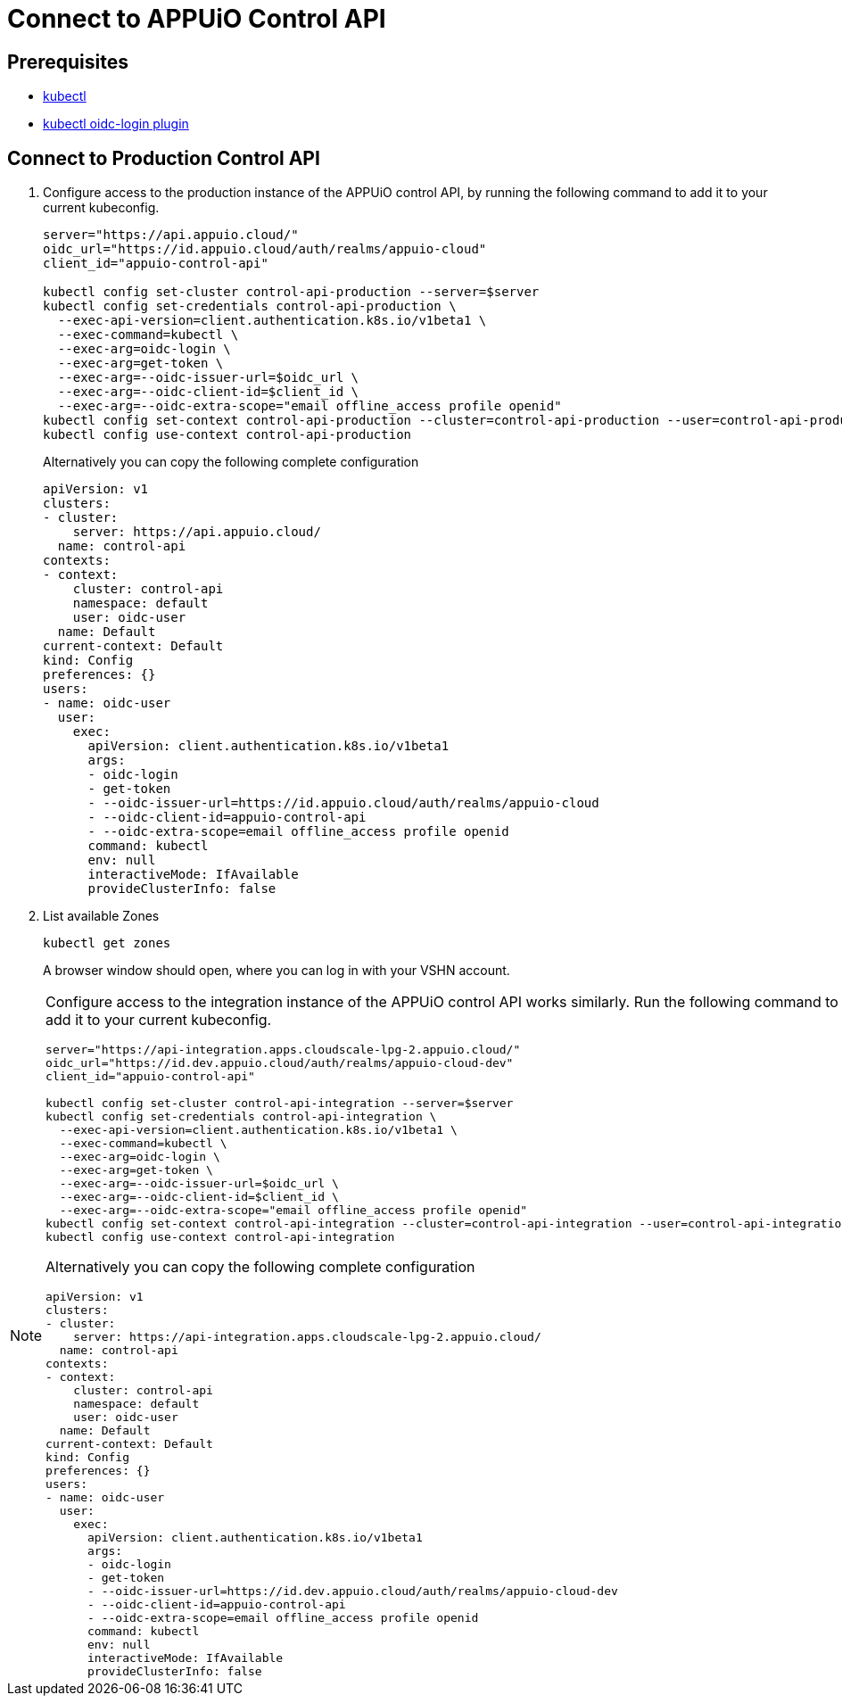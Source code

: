 = Connect to APPUiO Control API

== Prerequisites

* https://kubernetes.io/docs/tasks/tools/#kubectl[kubectl]
* https://github.com/int128/kubelogin#setup[kubectl oidc-login plugin]


== Connect to Production Control API

. Configure access to the production instance of the APPUiO control API, by running the following command to add it to your current kubeconfig.
+
[source,bash]
----
server="https://api.appuio.cloud/"
oidc_url="https://id.appuio.cloud/auth/realms/appuio-cloud"
client_id="appuio-control-api"

kubectl config set-cluster control-api-production --server=$server
kubectl config set-credentials control-api-production \
  --exec-api-version=client.authentication.k8s.io/v1beta1 \
  --exec-command=kubectl \
  --exec-arg=oidc-login \
  --exec-arg=get-token \
  --exec-arg=--oidc-issuer-url=$oidc_url \
  --exec-arg=--oidc-client-id=$client_id \
  --exec-arg=--oidc-extra-scope="email offline_access profile openid"
kubectl config set-context control-api-production --cluster=control-api-production --user=control-api-production
kubectl config use-context control-api-production
----
+
Alternatively you can copy the following complete configuration
+
[source,yaml]
----
apiVersion: v1
clusters:
- cluster:
    server: https://api.appuio.cloud/
  name: control-api
contexts:
- context:
    cluster: control-api
    namespace: default
    user: oidc-user
  name: Default
current-context: Default
kind: Config
preferences: {}
users:
- name: oidc-user
  user:
    exec:
      apiVersion: client.authentication.k8s.io/v1beta1
      args:
      - oidc-login
      - get-token
      - --oidc-issuer-url=https://id.appuio.cloud/auth/realms/appuio-cloud
      - --oidc-client-id=appuio-control-api
      - --oidc-extra-scope=email offline_access profile openid
      command: kubectl
      env: null
      interactiveMode: IfAvailable
      provideClusterInfo: false
----

. List available Zones 
+
[source,bash]
----
kubectl get zones
----
+
A browser window should open, where you can log in with your VSHN account.


[NOTE]
====
Configure access to the integration instance of the APPUiO control API works similarly.
Run the following command to add it to your current kubeconfig.

[source,bash]
----
server="https://api-integration.apps.cloudscale-lpg-2.appuio.cloud/"
oidc_url="https://id.dev.appuio.cloud/auth/realms/appuio-cloud-dev"
client_id="appuio-control-api"

kubectl config set-cluster control-api-integration --server=$server
kubectl config set-credentials control-api-integration \
  --exec-api-version=client.authentication.k8s.io/v1beta1 \
  --exec-command=kubectl \
  --exec-arg=oidc-login \
  --exec-arg=get-token \
  --exec-arg=--oidc-issuer-url=$oidc_url \
  --exec-arg=--oidc-client-id=$client_id \
  --exec-arg=--oidc-extra-scope="email offline_access profile openid"
kubectl config set-context control-api-integration --cluster=control-api-integration --user=control-api-integration
kubectl config use-context control-api-integration
----

Alternatively you can copy the following complete configuration

[source,yaml]
----
apiVersion: v1
clusters:
- cluster:
    server: https://api-integration.apps.cloudscale-lpg-2.appuio.cloud/
  name: control-api
contexts:
- context:
    cluster: control-api
    namespace: default
    user: oidc-user
  name: Default
current-context: Default
kind: Config
preferences: {}
users:
- name: oidc-user
  user:
    exec:
      apiVersion: client.authentication.k8s.io/v1beta1
      args:
      - oidc-login
      - get-token
      - --oidc-issuer-url=https://id.dev.appuio.cloud/auth/realms/appuio-cloud-dev
      - --oidc-client-id=appuio-control-api
      - --oidc-extra-scope=email offline_access profile openid
      command: kubectl
      env: null
      interactiveMode: IfAvailable
      provideClusterInfo: false
----
====
